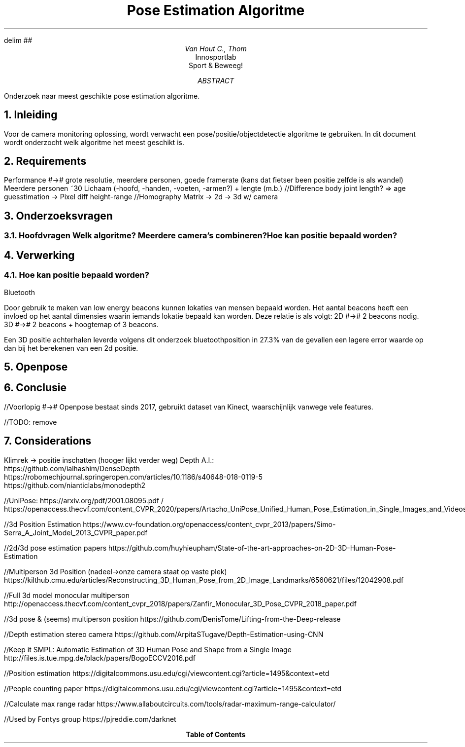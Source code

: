 .RP no
.ND

.EQ
delim ##
.EN

.TL
Pose Estimation Algoritme 
.AU
Van Hout C., Thom
.AI
Innosportlab
.br
Sport & Beweeg!
.AB
Onderzoek naar meest geschikte pose estimation algoritme.
.AE

.NH
Inleiding
.PP
Voor de camera monitoring oplossing, wordt verwacht een pose/positie/objectdetectie algoritme te gebruiken. In dit document wordt onderzocht welk algoritme het meest geschikt is. 

.NH
Requirements
.PP
.BL
Performance #-># grote resolutie, meerdere personen, goede framerate (kans dat fietser been positie zelfde is als wandel)
.BL
Meerdere personen ~30
.BL
Lichaam (-hoofd, -handen, -voeten, -armen?) + lengte (m.b.)
//Difference body joint length? => age guesstimation -> Pixel diff height-range
//Homography Matrix -> 2d -> 3d w/ camera

.NH
Onderzoeksvragen
.NH 2
Hoofdvragen
.BL
Welk algoritme?
.BL
Meerdere camera's combineren?
.BL
Hoe kan positie bepaald worden?

.NH
Verwerking
.NH 2
Hoe kan positie bepaald worden?
.PP
.BL
Bluetooth
.PP
Door gebruik te maken van low energy beacons kunnen lokaties van mensen bepaald worden. Het aantal beacons heeft een invloed op het aantal dimensies waarin iemands lokatie bepaald kan worden. Deze relatie is als volgt:
.BL
2D #-># 2 beacons nodig. 
.BL
3D #-># 2 beacons + hoogtemap of 3 beacons. 

Een 3D positie achterhalen leverde volgens dit onderzoek
.[
bluetoothposition
.]
in 27.3% van de gevallen een lagere error waarde op dan bij het berekenen van een 2d positie. 

.NH
Openpose
.PP
.TS
tab(@) allbox;
c c
l l.
Feature Present @ -Missing
IP camera       @\
T{
Position Estimation (needs two camera's) (multiple person #-># fail)
T}
GPU selection   @ 
Video input
Image input
Hide display
Disable bodypart
Heatmap output
Skip frames if behind
Save output
Multi camera
T{
Camera types:
.BS
Flir
.BS
Normal
T}
Optimization
T{
>7 FPS #-># can generate ~same id
T}
UDP Communication
.TE

.NH
Conclusie
.PP
//Voorlopig #-># Openpose bestaat sinds 2017, gebruikt dataset van Kinect, waarschijnlijk vanwege vele features.

//TODO: remove
.NH
Considerations
.PP
.BL
Klimrek -> positie inschatten (hooger lijkt verder weg)
.BL
Depth A.I.:
    https://github.com/ialhashim/DenseDepth
    https://robomechjournal.springeropen.com/articles/10.1186/s40648-018-0119-5
    https://github.com/nianticlabs/monodepth2

//UniPose: https://arxiv.org/pdf/2001.08095.pdf / https://openaccess.thecvf.com/content_CVPR_2020/papers/Artacho_UniPose_Unified_Human_Pose_Estimation_in_Single_Images_and_Videos_CVPR_2020_paper.pdf

//3d Position Estimation
https://www.cv-foundation.org/openaccess/content_cvpr_2013/papers/Simo-Serra_A_Joint_Model_2013_CVPR_paper.pdf

//2d/3d pose estimation papers
https://github.com/huyhieupham/State-of-the-art-approaches-on-2D-3D-Human-Pose-Estimation

//Multiperson 3d Position (nadeel->onze camera staat op vaste plek)
https://kilthub.cmu.edu/articles/Reconstructing_3D_Human_Pose_from_2D_Image_Landmarks/6560621/files/12042908.pdf

//Full 3d model monocular multiperson
http://openaccess.thecvf.com/content_cvpr_2018/papers/Zanfir_Monocular_3D_Pose_CVPR_2018_paper.pdf

//3d pose & (seems) multiperson position
https://github.com/DenisTome/Lifting-from-the-Deep-release

//Depth estimation stereo camera
https://github.com/ArpitaSTugave/Depth-Estimation-using-CNN

//Keep it SMPL: Automatic Estimation of 3D Human Pose and Shape from a Single Image
http://files.is.tue.mpg.de/black/papers/BogoECCV2016.pdf

//Position estimation
https://digitalcommons.usu.edu/cgi/viewcontent.cgi?article=1495&context=etd

//People counting paper
https://digitalcommons.usu.edu/cgi/viewcontent.cgi?article=1495&context=etd

//Calculate max range radar
https://www.allaboutcircuits.com/tools/radar-maximum-range-calculator/

//Used by Fontys group
https://pjreddie.com/darknet
.TC
